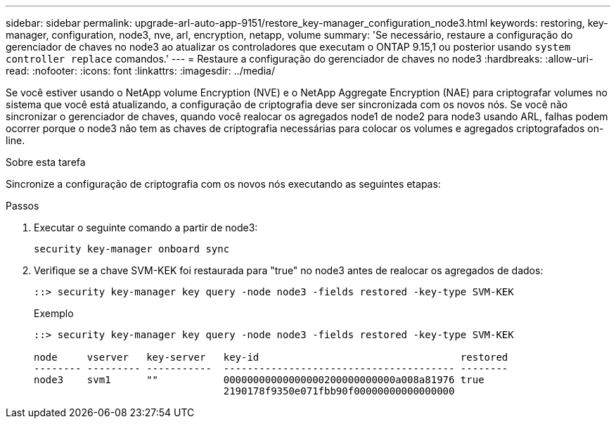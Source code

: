 ---
sidebar: sidebar 
permalink: upgrade-arl-auto-app-9151/restore_key-manager_configuration_node3.html 
keywords: restoring, key-manager, configuration, node3, nve, arl, encryption, netapp, volume 
summary: 'Se necessário, restaure a configuração do gerenciador de chaves no node3 ao atualizar os controladores que executam o ONTAP 9.15,1 ou posterior usando `system controller replace` comandos.' 
---
= Restaure a configuração do gerenciador de chaves no node3
:hardbreaks:
:allow-uri-read: 
:nofooter: 
:icons: font
:linkattrs: 
:imagesdir: ../media/


[role="lead"]
Se você estiver usando o NetApp volume Encryption (NVE) e o NetApp Aggregate Encryption (NAE) para criptografar volumes no sistema que você está atualizando, a configuração de criptografia deve ser sincronizada com os novos nós. Se você não sincronizar o gerenciador de chaves, quando você realocar os agregados node1 de node2 para node3 usando ARL, falhas podem ocorrer porque o node3 não tem as chaves de criptografia necessárias para colocar os volumes e agregados criptografados on-line.

.Sobre esta tarefa
Sincronize a configuração de criptografia com os novos nós executando as seguintes etapas:

.Passos
. Executar o seguinte comando a partir de node3:
+
`security key-manager onboard sync`

. Verifique se a chave SVM-KEK foi restaurada para "true" no node3 antes de realocar os agregados de dados:
+
[listing]
----
::> security key-manager key query -node node3 -fields restored -key-type SVM-KEK
----
+
.Exemplo
[listing]
----
::> security key-manager key query -node node3 -fields restored -key-type SVM-KEK

node     vserver   key-server   key-id                                  restored
-------- --------- -----------  --------------------------------------- --------
node3    svm1      ""           00000000000000000200000000000a008a81976 true
                                2190178f9350e071fbb90f00000000000000000
----

